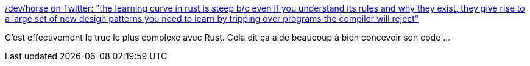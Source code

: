 :jbake-type: post
:jbake-status: published
:jbake-title: /dev/horse on Twitter: "the learning curve in rust is steep b/c even if you understand its rules and why they exist, they give rise to a large set of new design patterns you need to learn by tripping over programs the compiler will reject"
:jbake-tags: citation,programming,rust,concepts,design,_mois_juin,_année_2019
:jbake-date: 2019-06-04
:jbake-depth: ../
:jbake-uri: shaarli/1559649103000.adoc
:jbake-source: https://nicolas-delsaux.hd.free.fr/Shaarli?searchterm=https%3A%2F%2Ftwitter.com%2Fmountain_ghosts%2Fstatus%2F1135648468846833664&searchtags=citation+programming+rust+concepts+design+_mois_juin+_ann%C3%A9e_2019
:jbake-style: shaarli

https://twitter.com/mountain_ghosts/status/1135648468846833664[/dev/horse on Twitter: "the learning curve in rust is steep b/c even if you understand its rules and why they exist, they give rise to a large set of new design patterns you need to learn by tripping over programs the compiler will reject"]

C'est effectivement le truc le plus complexe avec Rust. Cela dit ça aide beaucoup à bien concevoir son code ...
